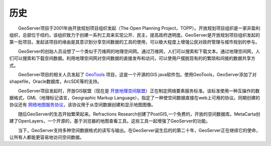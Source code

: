 .. _history:

历史
=======

　　GeoServer项目于2001年由开放规划项目组织发起（The Open Planning Project，TOPP）。开放规划项目组织是一家非盈利组织，总部位于纽约。该组织致力于创建一系列工具来实现公开、民主，提高政府透明度。GeoServer是开放规划项目组织发起的第一批项目。发起该项目的缘由是其意识到分享空间数据的工具的使用，可以极大程度上增强公民对政府管理与城市规划的参与。

　　GeoServer的创始人员设想了一个类似于万维网的地理空间网。通过万维网，人们可以搜索和下载文本。通过地理空间网，人们可以搜索和下载空间数据。利用地理空间网对空间数据的直接发布和访问，可以使用户摆脱现有的的繁琐和间接的数据共享方式。

　　GeoServer项目的相关人员发起了 `GeoTools <http://geotools.org>`_ 项目，这是一个开源的GIS java软件包。使用GeoTools，GeoServer添加了对shapefile，Oracle数据库，ArcSDE等的支持。

　　GeoServer项目发起时，开放GIS联盟（现在是 `开放地理空间联盟 <http://www.opengeospatial.org>`_）正在制定网络要素服务标准。该标准使用一种互操作的数据格式，GML（地理标记语言，Geographic Markup Language），指定了一种使空间数据直接在web上可用的协议。同期创建的协议还有 `网络地图服务协议 <http://www.opengeospatial.org/standards/wms>`_，该协议用于从空间数据创建和显示地图图像。

　　随后GeoServer的生态开始繁荣起来。Refractions Research创建了PostGIS,一个免费的，开放的空间数据库。MetaCarta创建了OpenLayers，一个开源的，基于浏览器的地图查看工具。这些工具一起增强了GeoServer的功能。

　　当下，GeoServer支持多种空间数据格式的读写与输出。在GeoServer诞生后的的第二十年，GeoServer正在继续它的使命，让所有人都能更容易地访问空间数据。

